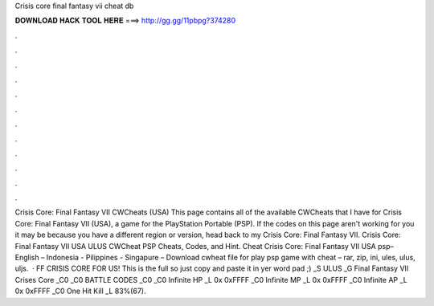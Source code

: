 Crisis core final fantasy vii cheat db

𝐃𝐎𝐖𝐍𝐋𝐎𝐀𝐃 𝐇𝐀𝐂𝐊 𝐓𝐎𝐎𝐋 𝐇𝐄𝐑𝐄 ===> http://gg.gg/11pbpg?374280

.

.

.

.

.

.

.

.

.

.

.

.

Crisis Core: Final Fantasy VII CWCheats (USA) This page contains all of the available CWCheats that I have for Crisis Core: Final Fantasy VII (USA), a game for the PlayStation Portable (PSP). If the codes on this page aren't working for you it may be because you have a different region or version, head back to my Crisis Core: Final Fantasy VII. Crisis Core: Final Fantasy VII USA ULUS CWCheat PSP Cheats, Codes, and Hint. Cheat Crisis Core: Final Fantasy VII USA psp– English – Indonesia - Pilippines - Singapure – Download cwheat file for play psp game with cheat – rar, zip, ini, ules, ulus, uljs.  · FF CRISIS CORE FOR US! This is the full  so just copy and paste it in yer word pad ;) _S ULUS _G Final Fantasy VII Crises Core _C0 _C0 BATTLE CODES _C0 _C0 Infinite HP _L 0x 0xFFFF _C0 Infinite MP _L 0x 0xFFFF _C0 Infinite AP _L 0x 0xFFFF _C0 One Hit Kill _L 83%(67).